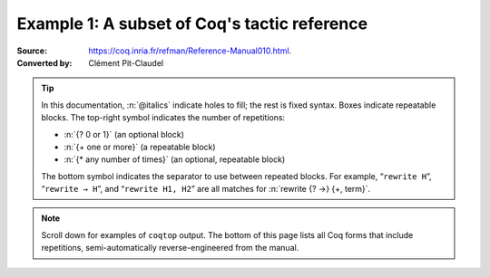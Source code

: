 =============================================
Example 1: A subset of Coq's tactic reference
=============================================

:Source: https://coq.inria.fr/refman/Reference-Manual010.html.
:Converted by: Clément Pit-Claudel

.. tip::

   In this documentation, :n:`@italics` indicate holes to fill; the rest is
   fixed syntax. Boxes indicate repeatable blocks. The top-right symbol
   indicates the number of repetitions:

   - :n:`{? 0 or 1}` (an optional block)
   - :n:`{+ one or more}` (a repeatable block)
   - :n:`{* any number of times}` (an optional, repeatable block)

   The bottom symbol indicates the separator to use between repeated blocks.
   For example, “``rewrite H``”, “``rewrite → H``”, and “``rewrite H1, H2``” are all
   matches for :n:`rewrite {? →} {+, term}`.

.. note::

   Scroll down for examples of ``coqtop`` output.  The bottom of this page lists all
   Coq forms that include repetitions, semi-automatically reverse-engineered from
   the manual.

.. tacn:: fix @ident @num
   :name: fix

   This tactic is a primitive tactic to start a proof by induction. In general,
   it is easier to rely on higher-level induction tactics such as the ones
   described in Section 8.5.2.

   In the syntax of the tactic, the identifier ident is the name given to the
   induction hypothesis. The natural number ``num`` tells on which premise of
   the current goal the induction acts, starting from 1 and counting both
   dependent and non dependent products. Especially, the current lemma must be
   composed of at least ``num`` products.

   Like in a ``fix`` expression, the induction hypotheses have to be used on
   structurally smaller arguments. The verification that inductive proof
   arguments are correct is done only at the time of registering the lemma in
   the environment. To know if the use of induction hypotheses is correct at
   some time of the interactive development of a proof, use the command Guarded
   (see Section 7.3.2).

   .. tacv:: fix @ident @num with {+ (@ident {+ @binder} {? {struct @ident'}} : @type)}

    This starts a proof by mutual induction. The statements to be simultaneously
    proved are each of the type :n:`forall {+ @binder}, @type`. The identifiers
    ``ident`` are the names of the induction hypotheses. The identifiers
    ``ident'`` are the respective names of the premises on which the induction
    is performed in the statements to be simultaneously proved (if not given,
    the system tries to guess itself what they are).


.. tacn:: unfold @qualid
   :name: unfold

   This tactic applies to any goal. The argument qualid must denote a defined
   transparent constant or local definition (see Sections 1.3.2 and 6.10.2). The
   tactic unfold applies the δ rule to each occurrence of the constant to which
   qualid refers in the current goal and then replaces it with its :term:`βι
   normal form`.

   .. exn:: @qualid does not denote an evaluable constant

   .. tacv:: unfold {+ @qualid}

      Replaces simultaneously each of the ``qualid`` with their definitions and
      replaces the current goal with its :term:`βι normal form`.

   .. tacv:: unfold {+, @qualid at {+, @num}}

      The lists of ``num`` specify the occurrences of ``qualid`` to be
      unfolded. Occurrences are located from left to right.

      .. exn:: bad occurrence number of @qualid

      .. exn:: @qualid does not occur

   .. tacv:: unfold @string

      If string denotes the discriminating symbol of a notation (e.g. ``"+"``)
      or an expression defining a notation (e.g. ``"_ + _"``), and this notation
      refers to an unfoldable constant, then the tactic unfolds it.

   .. tacv:: unfold @string%@key

      This is variant of unfold string where string gets its interpretation from
      the scope bound to the delimiting key key instead of its default
      interpretation (see Section 12.2.2).

   .. tacv:: unfold {+, @qualid|@string at {+, @num}}

      This is the most general form, where ``qualid_or_string`` is either a
      ``qualid`` or a ``string`` referring to a notation.


.. tacn:: apply @term
   :name: apply

   This tactic applies to any goal. The argument ``term`` is a term well-formed
   in the local context. The tactic ``apply`` tries to match the current goal
   against the conclusion of the type of ``term``. If it succeeds, then the
   tactic returns as many subgoals as the number of non-dependent premises of
   the type of term. If the conclusion of the type of term does not match the
   goal and the conclusion is an inductive type isomorphic to a tuple type, then
   each component of the tuple is recursively matched to the goal in the
   left-to-right order.

   The tactic apply relies on first-order unification with dependent types
   unless the conclusion of the type of term is of the form :g:`(P t1 … tn)`
   with :g:`P` to be instantiated. In the latter case, the behavior depends on
   the form of the goal. If the goal is of the form :g:`(fun x => Q) u1 … un`
   and the :g:`ti` and :g:`ui` unifies, then P is taken to be :g:`(fun x => Q)`.
   Otherwise, ``apply`` tries to define :g:`P` by abstracting over :g:`t1 …  tn`
   in the goal. See ``pattern`` in Section 8.7.7 to transform the goal so that
   it gets the form :g:`(fun x => Q) u1 … un`.

   .. exn:: Impossible to unify … with …

      The apply tactic failed to match the conclusion of term and the current
      goal. You can help the apply tactic by transforming your goal with the
      change or pattern tactics (see sections 8.7.7, 8.6.5).

   .. exn:: Unable to find an instance for the variables {+ @ident}

      This occurs when some instantiations of the premises of term are not
      deducible from the unification. This is the case, for instance, when you
      want to apply a transitivity property. In this case, you have to use one
      of the variants below.

   .. tacv:: apply @term with {+ @term}

      Provides apply with explicit instantiations for all dependent premises of
      the type of term that do not occur in the conclusion and consequently
      cannot be found by unification. Notice that the collection :n:`{+ @term}`
      must be given according to the order of these dependent premises of the
      type of ``term``.

      .. exn:: Not the right number of missing arguments

   .. tacv:: apply @term with {+ (@ref := @term)}

      This also provides apply with values for instantiating premises. Here,
      variables are referred by names and non-dependent products by increasing
      numbers (see syntax in Section 8.1.3).

   .. tacv:: apply {+, @term}

      This is a shortcut for ``apply term1 ; [ .. | … ; [ .. | apply termn ] … ]``,
      i.e. for the successive applications of :g:`termi+1` on the last subgoal
      generated by apply :g:`termi`, starting from the application of term1.

   .. tacv:: eapply @term

      The tactic eapply behaves like apply but it does not fail when no
      instantiations are deducible for some variables in the premises. Rather,
      it turns these variables into existential variables which are variables
      still to instantiate (see Section 2.11). The instantiation is intended to
      be found later in the proof.

   .. tacv:: simple apply @term
      :name: simple apply

      This behaves like ``apply`` but it reasons modulo conversion only on
      subterms that contain no variables to instantiate. For instance, the
      following example does not succeed because it would require the conversion
      of ``id ?foo`` and ``O``.

      .. coqtop:: in reset

         Definition id (x : nat) := x.
         Hypothesis H : forall y, id y = y.
         Goal O = O.

      .. coqtop:: all

         Fail simple apply H.

      Because it reasons modulo a limited amount of conversion, :n:`simple apply`
      fails quicker than :n:`apply` and it is then well-suited for uses in
      used-defined tactics that backtrack often. Moreover, it does not traverse
      tuples as apply does.

   .. tacv:: {? simple} apply {+, @term {? with @bindings_list}} in @ident {? as @intro_pattern}

      This summarizes the different syntaxes for apply and eapply.

   .. tacv:: lapply @term
      :name: lapply

      This tactic applies to any goal, say :g:`G`. The argument term has to be
      well-formed in the current context, its type being reducible to a
      non-dependent product :g:`A -> B` with :g:`B` possibly containing
      products. Then it generates two subgoals :g:`B->G` and :g:`A`. Applying
      ``lapply H`` (where :g:`H` has type :g:`A->B` and :g:`B` does not start
      with a product) does the same as giving the sequence ``cut B. 2:apply
      H``. where cut is described below.

      .. warning:: When ``term`` contains more than one non dependent product
                   the tactic ``lapply`` only takes into account the first
                   product.

   .. example:: Assume we have a transitive relation :g:`R` on :g:`nat`:

      .. coqtop:: reset in

         Variable R : nat -> nat -> Prop.
         Hypothesis Rtrans : forall x y z:nat, R x y -> R y z -> R x z.
         Variables n m p : nat.
         Hypothesis Rnm : R n m.
         Hypothesis Rmp : R m p.

      Consider the goal :g:`(R n p)` provable using the transitivity of :g:`R`:

      .. coqtop:: in

         Goal R n p.

      The direct application of :g:`Rtrans` with apply fails because no value
      for :g:`y` in :g:`Rtrans` is found by ``apply``:

      .. coqtop:: all

         Fail apply Rtrans.

      A solution is to apply :g:`(Rtrans n m p)` or :g:`(Rtrans n m)`.

      .. coqtop:: all undo

         apply (Rtrans n m p).

      Note that :g:`n` can be inferred from the goal, so the following would
      work too.

      .. coqtop:: in undo

         apply (Rtrans _ m).

      More elegantly, apply :g:`Rtrans` with ``(y := m)`` allows only mentioning
      the unknown :g:`m`:

      .. coqtop:: in undo

         apply Rtrans with (y := m).

      Another solution is to mention the proof of :g:`(R x y)` in :g:`Rtrans`\ …

      .. coqtop:: all undo

         apply Rtrans with (1 := Rnm).

      …or the proof of :g:`(R y z)`.

      .. coqtop:: all undo

         apply Rtrans with (2 := Rmp).

      On the opposite, one can use eapply which postpones the problem of finding
      :g:`m`. Then one can apply the hypotheses :g:`Rnm` and :g:`Rmp`. This
      instantiates the existential variable and completes the proof.

      .. coqtop:: all

         eapply Rtrans.
         apply Rnm.
         apply Rmp.

   .. note::

      When the conclusion of the type of the term to apply is an inductive type
      isomorphic to a tuple type and apply looks recursively whether a component
      of the tuple matches the goal, it excludes components whose statement
      would result in applying an universal lemma of the form ``forall A, … ->
      A``. Excluding this kind of lemma can be avoided by setting the following
      option:

      .. opt:: Universal Lemma Under Conjunction

         This option, which preserves compatibility with versions of Coq prior
         to 8.4 is also available for :n:`apply @term in @ident` (see
         :tacn:`apply … in`).

.. tacn:: apply @term in @ident
   :name: apply … in

   This tactic applies to any goal.  The argument ``term`` is a term well-formed
   in the local context and the argument ``ident`` is an hypothesis of the
   context.  The tactic ``apply`` tries to match the conclusion of the type of
   ``ident`` against a non-dependent premise of the type of ``term``, trying
   them from right to left.  If it succeeds, the statement of hypothesis
   ``ident`` is replaced by the conclusion of the type of ``term``. The tactic
   also returns as many subgoals as the number of other non-dependent premises
   in the type of ``term`` and of the non-dependent premises of the type of
   ``ident``.  If the conclusion of the type of ``term`` does not match the goal
   *and* the conclusion is an inductive type isomorphic to a tuple type, then
   the tuple is (recursively) decomposed and the first component of the tuple of
   which a non-dependent premise matches the conclusion of the type of
   ``ident``. Tuples are decomposed in a width-first left-to-right order (for
   instance if the type of :g:`H1` is a :g:`A <-> B` statement, and the type of
   :g:`H2` is :g:`A` then ``apply H1 in H2`` transforms the type of :g:`H2` into
   :g:`B`).  The tactic ``apply`` relies on first-order pattern-matching with
   dependent types.

   .. exn:: Statement without assumptions

      This happens if the type of ``term`` has no non dependent premise.

   .. exn:: Unable to apply

      This happens if the conclusion of ``ident`` does not match any of the
      non dependent premises of the type of ``term``.

   .. tacv:: apply {+, @term} in @ident

      This applies each of ``term`` in sequence in ``ident``.

   .. tacv:: apply {+, @term with {+ @bindings_list}} in {+, @hyp}

      This does the same but uses the bindings in each ``(id := val)`` to
      instantiate the parameters of the corresponding type of term (see syntax
      of bindings in Section 8.1.3).

   .. tacv:: eapply {+, @term with {+ @bindings_list}} in {+, @hyp}

      This works as above but turns unresolved bindings into existential
      variables, if any, instead of failing.

   .. tacv:: apply {+, @term with {+ (@id := @val)}} in {+, @hyp} as @intropattern

      This works as ``apply`` above, then applies the ``intropattern`` to the
      hypothesis ``ident``.

   .. tacv:: eapply {+, @term with {+ (@id := @val)}} in {+, @hyp} as @intropattern

      Same as above, but using ``eapply``.

   .. tacv:: simple apply @terms in @ident
      :name: simple apply … in

      This behaves like :n:`apply @term in @ident` but it reasons modulo
      conversion only on subterms that contain no variables to instantiate. For
      instance, if :g:`id := fun x:nat => x` and :g:`H : forall y, id y = y -> True`
      and :g:`H0 : O = O` then :n:`simple apply H in H0` does not succeed
      because it would require the conversion of :g:`id ?1234` and :g:`O` where
      :g:`?1234` is a variable to instantiate.  Tactic :n:`simple apply @term in @ident`
      does not either traverse tuples as :n:`apply @term in @ident` does.

   .. tacv:: {? simple} apply {+, @term {? with @bindings_list}} in @ident {? as @intro_pattern}

      This summarizes the different syntactic variants of :n:`apply @term
      in @ident` and :n:`eapply @term in @ident`.

.. tacn:: fresh {+ @component}
.. tacn:: fun {+ @ident} => @expr
.. tacn:: solve [{+| @expr}]
.. tacn:: apply @term with {+ @term}
.. tacn:: apply @term with {+ (@ref := @term)}
.. tacn:: apply {+, @term}
.. tacn:: apply {+, @term} in @ident
.. tacn:: apply {+, @term with @bindings_list} in @ident
.. tacn:: eapply {+, @term with @bindings_list} in @ident
.. tacn:: apply {+, @term with @bindings_list} in @ident as @intro_pattern
.. tacn:: eapply {+, @term with @bindings_list} in @ident as @intro_pattern
.. tacn:: {? simple} apply {+, @term {? with @bindings_list}} in @ident {? as @intro_pattern}
.. tacn:: exists {+, @bindings_list}
.. tacn:: intros {+ @ident}
.. tacn:: clear {+ @ident}
.. tacn:: clear - {+ @ident}
.. tacn:: revert {+ @ident}
.. tacn:: rename {+, @ident into @ident}
.. tacn:: set (@ident {+ @binder} := @term)
.. tacn:: set (@ident {+ @binder} := @term) in @goal_occurrences
.. tacn:: pose (@ident {+ @binder} := @term)
.. tacn:: decompose [{+ @qualid}] @term
.. tacn:: specialize (@ident {+ @term})
.. tacn:: generalize {+, @term}
.. tacn:: generalize @term at {+ @num}
.. tacn:: generalize {+, @term at {+ @num} as @ident}
.. tacn:: destruct {+, @term}
.. tacn:: induction {+, @term} using @qualid
.. tacn:: dependent induction @ident generalizing {+ @ident}
.. tacn:: functional induction (@qualid {+ @term})
.. tacn:: functional induction (@qualid {+ @term}) as @disj_conj_intro_pattern using @term with @bindings_list
.. tacn:: ediscriminate @term {? with @bindings_list}
.. tacn:: einjection @term {? with @bindings_list}
.. tacn:: injection @term {? with @bindings_list} as {+ @intro_pattern}
.. tacn:: injection @num as {+ @intro_pattern}
.. tacn:: injection as {+ @intro_pattern}
.. tacn:: einjection @term {? with @bindings_list} as {+ @intro_pattern}
.. tacn:: einjection @num as {+ @intro_pattern}
.. tacn:: einjection as {+ @intro_pattern}
.. tacn:: inversion @ident in {+ @ident}
.. tacn:: inversion @ident as @intro_pattern in {+ @ident}
.. tacn:: inversion_clear @ident in {+ @ident}
.. tacn:: inversion_clear @ident as @intro_pattern in {+ @ident}
.. tacn:: inversion @ident using @ident' in {+ @ident}
.. tacn:: fix @ident @num with {+ (@ident {+ @binder} {? {struct @ident'}} : @type)}
.. tacn:: cofix @ident with {+ (@ident {+ @binder} : @type)}
.. tacn:: rewrite {+, @term}
.. tacn:: subst {+ @ident}
.. tacn:: change @term at {+ @num} with @term
.. tacn:: change @term at {+ @num} with @term in @ident
.. tacn:: cbv {+ @flag}
.. tacn:: lazy {+ @flag}
.. tacn:: compute [{+ @qualid}]
.. tacn:: cbv [{+ @qualid}]
.. tacn:: compute -[{+ @qualid}]
.. tacn:: cbv -[{+ @qualid}]
.. tacn:: lazy [{+ @qualid}]
.. tacn:: lazy -[{+ @qualid}]
.. tacn:: cbn [{+ @qualid}]
.. tacn:: cbn -[{+ @qualid}]
.. tacn:: simpl @pattern at {+ @num}
.. tacn:: simpl @qualid at {+ @num}
.. tacn:: simpl @string at {+ @num}
.. tacn:: unfold {+, @qualid}
.. tacn:: unfold {+, @qualid at {+, @num}}
.. tacn:: unfold {+, @qualid_or_string at {+, @num}}
.. tacn:: pattern @term at {+ @num}
.. tacn:: pattern @term at - {+ @num}
.. tacn:: pattern {+, @term}
.. tacn:: pattern {+, @term at {+ @num}}
.. tacn:: auto with {+ @ident}
.. tacn:: auto using {+, @lemma}
.. tacn:: auto using {+, @lemma} with {+ @ident}
.. tacn:: trivial with {+ @ident}
.. tacn:: autounfold with {+ @ident}
.. tacn:: autounfold with {+ @ident} in @clause
.. tacn:: autorewrite with {+ @ident}
.. tacn:: autorewrite with {+ @ident} using @tactic
.. tacn:: autorewrite with {+ @ident} in @qualid
.. tacn:: autorewrite with {+ @ident} in @qualid using @tactic
.. tacn:: autorewrite with {+ @ident} in @clause
.. tacn:: firstorder with {+ @ident}
.. tacn:: firstorder using {+, @qualid}
.. tacn:: firstorder using {+, @qualid} with {+ @ident}
.. tacn:: congruence with {+ @term}
.. tacn:: esimplify_eq @term {? with @bindings_list}
.. tacn:: quote @ident [{+ @ident}]
.. tacn:: ring_simplify {+ @term}
.. tacn:: field_simplify {+ @term}
.. tacn:: idtac {+ @message_token}
.. tacn:: fail {+ @message_token}
.. tacn:: fail @n {+ @message_token}
.. tacn:: gfail {+ @message_token}
.. tacn:: gfail @n {+ @message_token}
.. tacn:: quote @ident [{+ @ident}] in @term using @tactic
.. tacn:: ring [{+ @term}]
.. tacn:: ring_simplify [{+ @term}] {+ @t} in @ident
.. tacn:: field [{+ @term}]
.. tacn:: field_simplify [{+ @term}]
.. tacn:: field_simplify [{+ @term}] {+ @term}
.. tacn:: field_simplify [{+ @term}] in @hyp
.. tacn:: field_simplify [{+ @term}] {+ @term} in @hyp
.. tacn:: field_simplify_eq [{+ @term}]
.. tacn:: field_simplify_eq [{+ @term}] in @hyp
.. tacn:: setoid_symmetry {? in @ident}
.. tacn:: setoid_rewrite @term {? in @ident}
.. tacn:: setoid_rewrite <- @term {? in @ident}
.. tacn:: setoid_rewrite <- @term {? at @occs} {? in @ident}
.. tacn:: setoid_rewrite {? @orientation} @term {? at @occs} {? in @ident}
.. tacn:: setoid_replace @term with @term {? in @ident} {? using relation @term} {? by @tactic}
.. tacn:: rewrite_strat @s {? in @ident}
.. tacn:: Program Fixpoint @ident @params {order} : type := @term.
.. tacn:: Add Field @name : @field ({+, @mod}).
.. tacn:: Add Ring @name : @ring ({+, @mod}).
.. tacn:: Admit Obligations {? of @ident}.
.. tacn:: Arguments @ident {+ !@arg}.
.. tacn:: Arguments @ident {+ @possibly_bracketed_ident} / {+ @possibly_bracketed_ident}.
.. tacn:: Arguments @ident {+ @possibly_bracketed_ident} : simpl never.
.. tacn:: Arguments @ident {+ @possibly_bracketed_ident} : simpl nomatch.
.. tacn:: Arguments @qualid {+ @name} : rename.
.. tacn:: Arguments @qualid {+ @name %@scope}.
.. tacn:: Arguments @qualid {+ @possibly_bracketed_ident}.
.. tacn:: Class @ident {+ @binder} : @sort:= {{+; @field}}.
.. tacn:: Class @ident {+ @binder} : @sort:= @ident : @type.
.. tacn:: Collection @ident:= {+ @ident}.
.. tacn:: Context {+ @binder}.
.. tacn:: Corollary @ident {? @binders} : @type.
.. tacn:: Create HintDb @ident {? discriminated}.
.. tacn:: Definition @ident {+ @binder}.
.. tacn:: Definition @ident {? @binders} : @type.
.. tacn:: Derive Dependent Inversion_clear @ident with forall {+ @ident: @type}, @I {+ @arg} Sort @sort.
.. tacn:: Derive Dependent Inversion @ident with forall {+ @ident: @type}, @I {+ @arg} Sort @sort.
.. tacn:: Derive Inversion_clear @ident with forall {+ @ident: @type}, @I {+ @arg} Sort @sort.
.. tacn:: Derive Inversion @ident with forall {+ @ident: @type}, @I {+ @arg} Sort @sort.
.. tacn:: Existing Instance @ident {? @priority}.
.. tacn:: Existing Instances {+ @ident} {? @priority}.
.. tacn:: Extract Constant @qualid {+ "@string"} => "@string".
.. tacn:: Extract Inductive @qualid => "@string" [{+ "@string"}] @optstring.
.. tacn:: Extraction Blacklist {+ @ident}.
.. tacn:: Extraction "@file" {+ @qualid}.
.. tacn:: Extraction Implicit @qualid [{+ @ident}].
.. tacn:: Fact @ident {? @binders} : @type.
.. tacn:: Fixpoint @ident @params {struct @ident} : type := @term.
.. tacn:: Function @ident {+ @binder} {decrease_annot} : type := @term.
.. tacn:: Generalizable Variables {+ @ident}.
.. tacn:: Global Arguments @qualid {+ @name %@scope}.
.. tacn:: Global Arguments @qualid {+ @possibly_bracketed_ident}.
.. tacn:: Global Opaque {+ @qualid}.
.. tacn:: Hint @hint_definition : {+ @ident}.
.. tacn:: Hint Local @hint_definition : {+ @ident}.
.. tacn:: Hint Rewrite {+ @term} : {+ @ident}.
.. tacn:: Hint Rewrite -> {+ @term} : {+ @ident}.
.. tacn:: Hint Rewrite <- {+ @term} : {+ @ident}.
.. tacn:: Hint Rewrite {+ @term} using @tactic : {+ @ident}.
.. tacn:: Implicit Types {+ @ident} : @type.
.. tacn:: Include {+<+ @module}.
.. tacn:: Inductive @ident {+ @binder} : @term := {+| @ident: @term}.
.. tacn:: Infix "@symbol" := @qualid ({+, @modifier}).
.. tacn:: Instance @ident {+ @binder} : Class {+ @term} {? @priority} := {{+; @field := @b}}.
.. tacn:: Instance @ident {+ @binder} : forall {+ @binder}, Class {+ @term} {? @priority} := @term.
.. tacn:: Lemma @ident {? @binders} : @type.
.. tacn:: Let CoFixpoint @ident {+ with @cofix_body}.
.. tacn:: Let Fixpoint @ident {+ with @fix_body}.
.. tacn:: Let @ident {? @binders} : @type.
.. tacn:: Local Arguments @qualid {+ @name %@scope}.
.. tacn:: Local Arguments @qualid {+ @possibly_bracketed_ident}.
.. tacn:: Local Declare ML Module {+ "@string"}.
.. tacn:: {? Local} Hint Constructors @ident{? : {+ @ident}}.
.. tacn:: {? Local} Hint Constructors {+ @ident}{? : {+ @ident}}.
.. tacn:: {? Local} Hint Cut @regexp{? : {+ @ident}}.
.. tacn:: {? Local} Hint Extern @num {? @pattern} => @tactic{? : {+ @ident}}.
.. tacn:: Local Hint @hint_definition : {+ @ident}.
.. tacn:: {? Local} Hint Immediate @term{? : {+ @ident}}.
.. tacn:: {? Local} Hint Immediate {+ @term}{? : {+ @ident}}.
.. tacn:: {? Local} Hint Resolve @term{? : {+ @ident}}.
.. tacn:: {? Local} Hint Resolve {+ @term}{? : {+ @ident}}.
.. tacn:: {? Local} Hint Unfold {+ @ident}{? : {+ @ident}}.
.. tacn:: {? Local} Hint Unfold @qualid{? : {+ @ident}}.
.. tacn:: {? Local} Notation @ident {? {+ @ident @ident}} := @term {? (only parsing)}.
.. tacn:: Module @ident @module_bindings := {+<+ @module_expression}.
.. tacn:: Module @ident @module_bindings <: {+<: @module_type}.
.. tacn:: Module @ident @module_bindings <: {+<: @module_type}:= @module_expression.
.. tacn:: Module @ident <: {+<: @module_type}.
.. tacn:: Module Type @ident @module_bindings := {+<+ @module_type}.
.. tacn:: Next Obligation {? of @ident}.
.. tacn:: Obligation num {? of @ident}.
.. tacn:: Obligations {? of @ident}.
.. tacn:: Opaque {+ @qualid}.
.. tacn:: Parameter {+ @ident} : @term.
.. tacn:: Preterm {? of @ident}.
.. tacn:: Print {? Sorted} Universes.
.. tacn:: Print {? Sorted} Universes "@string".
.. tacn:: Program Definition @ident {+ @binder} : @term := @term.
.. tacn:: Proof using @collection - ({+ @ident}).
.. tacn:: Proof using {+ @ident}.
.. tacn:: Proof using -({+ @ident}).
.. tacn:: Proof using {+ @ident} with @tactic.
.. tacn:: Proof with @tactic using {+ @ident}.
.. tacn:: Proposition @ident {? @binders} : @type.
.. tacn:: Qed exporting {+, @ident}.
.. tacn:: Record @ident @params : @sort := @ident {{+; @ident @binders : @term}}.
.. tacn:: Recursive Extraction {+ @qualid}.
.. tacn:: Remark @ident {? @binders} : @type.
.. tacn:: Remove Hints {+ @term} : {+ @ident}.
.. tacn:: SearchHead @term inside {+ @module}.
.. tacn:: SearchHead @term outside {+ @module}.
.. tacn:: SearchPattern @term inside {+ @module}.
.. tacn:: SearchPattern @term outside {+ @module}.
.. tacn:: SearchRewrite @term inside {+ @module}.
.. tacn:: SearchRewrite @term outside {+ @module}.
.. tacn:: Search {+ {? -}@search_term}.
.. tacn:: Search {+ @search_term} inside {+ @module}.
.. tacn:: Search {+ @search_term} outside {+ @module}.
.. tacn:: @selector: Search {+ {? -}@search_term}.
.. tacn:: Separate Extraction {+ @qualid}.
.. tacn:: Solve All Obligations {? with @expr}.
.. tacn:: Solve Obligations {? of @ident} {? with @expr}.
.. tacn:: Strategy @level [{+ @qualid}].
.. tacn:: Tactic Notation @tactic_level {? {+ @prod_item}} := @tactic.
.. tacn:: Theorem @ident {? @binders} : @type.
.. tacn:: Transparent {+ @qualid}.
.. tacn:: Typeclasses Opaque {+ @ident}.
.. tacn:: Typeclasses Transparent {+ @ident}.
.. tacn:: Variable {+ @ident} : @term.
.. tacn:: Variant @ident {+ @binder} : @term := {+ @constructors}.
